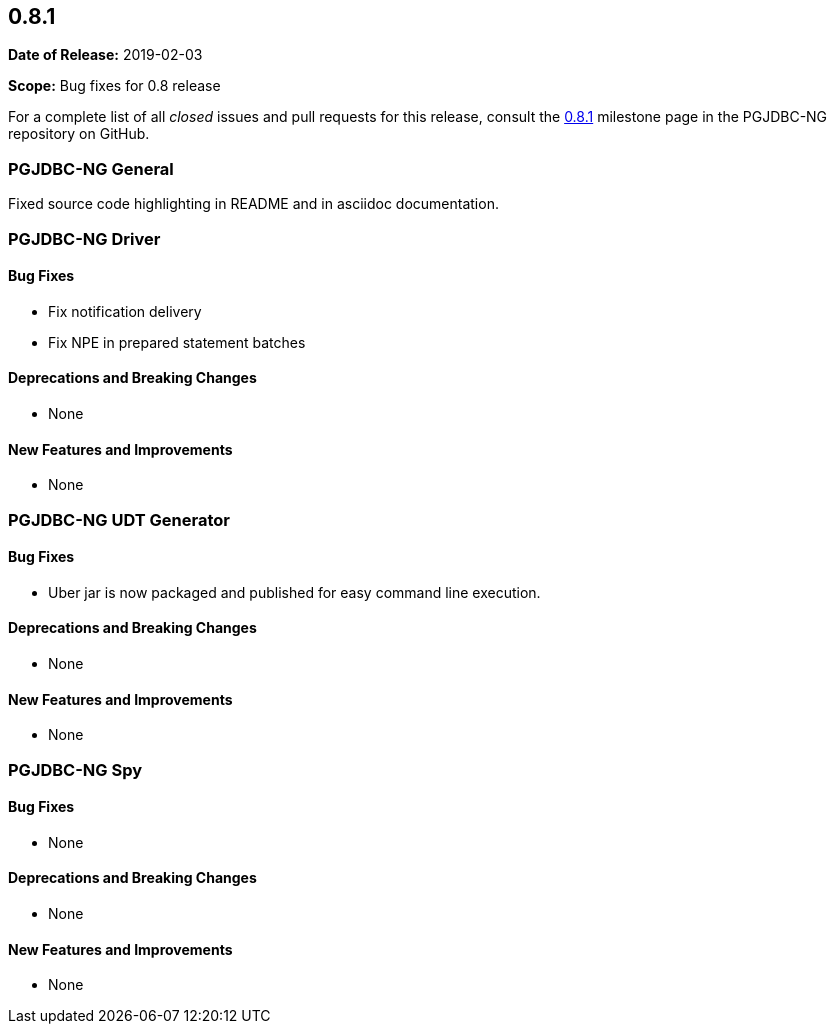 [[release-notes-0.8.1]]
== 0.8.1

*Date of Release:* 2019-02-03

*Scope:* Bug fixes for 0.8 release

For a complete list of all _closed_ issues and pull requests for this release, consult
the link:{projectrepo}+/milestone/3?closed=1+[0.8.1] milestone page in the PGJDBC-NG repository
on GitHub.


[[release-notes-0.8.1-pgjdbc-ng]]
=== PGJDBC-NG General

Fixed source code highlighting in README
and in asciidoc documentation.


[[release-notes-0.8.1-pgjdbc-ng-driver]]
=== PGJDBC-NG Driver

==== Bug Fixes

* Fix notification delivery
* Fix NPE in prepared statement batches

==== Deprecations and Breaking Changes

* None

==== New Features and Improvements

* None


[[release-notes-0.8.1-pgjdbc-ng-udt]]
=== PGJDBC-NG UDT Generator

==== Bug Fixes

* Uber jar is now packaged and published for easy command line execution.

==== Deprecations and Breaking Changes

* None

==== New Features and Improvements

* None


[[release-notes-0.8.1-pgjdbc-ng-spy]]
=== PGJDBC-NG Spy

==== Bug Fixes

* None

==== Deprecations and Breaking Changes

* None

==== New Features and Improvements

* None

